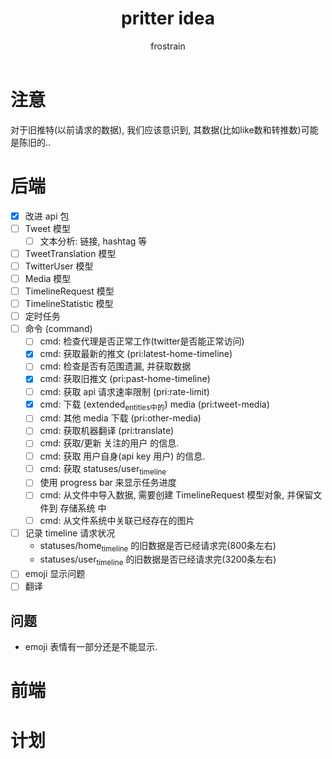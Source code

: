 #+TITLE: pritter idea
#+AUTHOR: frostrain

* 注意
对于旧推特(以前请求的数据), 我们应该意识到, 其数据(比如like数和转推数)可能是陈旧的..
* 后端
- [X] 改进 api 包
- [-] Tweet 模型
  + [ ] 文本分析: 链接, hashtag 等
- [-] TweetTranslation 模型
- [-] TwitterUser 模型
- [-] Media 模型
- [-] TimelineRequest 模型
- [-] TimelineStatistic 模型
- [ ] 定时任务
- [ ] 命令 (command)
  + [ ] cmd: 检查代理是否正常工作(twitter是否能正常访问)
  + [X] cmd: 获取最新的推文 (pri:latest-home-timeline)
  + [ ] cmd: 检查是否有范围遗漏, 并获取数据
  + [X] cmd: 获取旧推文 (pri:past-home-timeline)
  + [-] cmd: 获取 api 请求速率限制 (pri:rate-limit)
  + [X] cmd: 下载 (extended_entities中的) media (pri:tweet-media)
  + [-] cmd: 其他 media 下载 (pri:other-media)
  + [ ] cmd: 获取机器翻译 (pri:translate)
  + [ ] cmd: 获取/更新 关注的用户 的信息.
  + [ ] cmd: 获取 用户自身(api key 用户) 的信息.
  + [ ] cmd: 获取 statuses/user_timeline
  + [ ] 使用 progress bar 来显示任务进度
  + [-] cmd: 从文件中导入数据, 需要创建 TimelineRequest 模型对象, 并保留文件到 存储系统 中
  + [-] cmd: 从文件系统中关联已经存在的图片
- [ ] 记录 timeline 请求状况
  + statuses/home_timeline 的旧数据是否已经请求完(800条左右)
  + statuses/user_timeline 的旧数据是否已经请求完(3200条左右)
- [ ] emoji 显示问题
- [ ] 翻译
** 问题
- emoji 表情有一部分还是不能显示.
* 前端
* 计划
